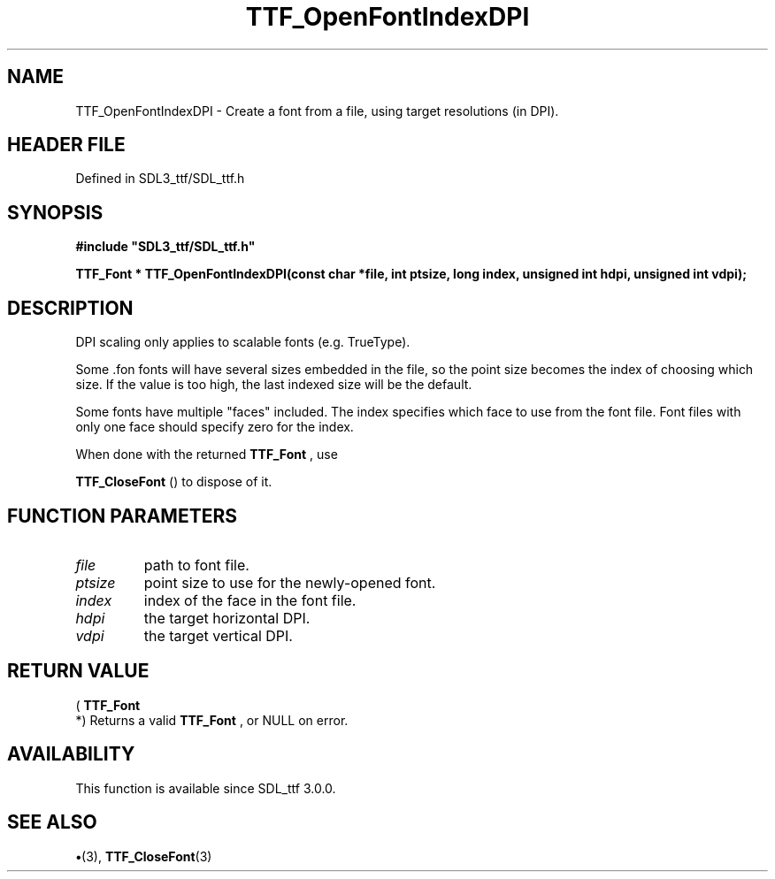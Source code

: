 .\" This manpage content is licensed under Creative Commons
.\"  Attribution 4.0 International (CC BY 4.0)
.\"   https://creativecommons.org/licenses/by/4.0/
.\" This manpage was generated from SDL_ttf's wiki page for TTF_OpenFontIndexDPI:
.\"   https://wiki.libsdl.org/SDL_ttf/TTF_OpenFontIndexDPI
.\" Generated with SDL/build-scripts/wikiheaders.pl
.\"  revision 3.0.0-no-vcs
.\" Please report issues in this manpage's content at:
.\"   https://github.com/libsdl-org/sdlwiki/issues/new
.\" Please report issues in the generation of this manpage from the wiki at:
.\"   https://github.com/libsdl-org/SDL/issues/new?title=Misgenerated%20manpage%20for%20TTF_OpenFontIndexDPI
.\" SDL_ttf can be found at https://libsdl.org/projects/SDL_ttf
.de URL
\$2 \(laURL: \$1 \(ra\$3
..
.if \n[.g] .mso www.tmac
.TH TTF_OpenFontIndexDPI 3 "SDL_ttf 3.0.0" "SDL_ttf" "SDL_ttf3 FUNCTIONS"
.SH NAME
TTF_OpenFontIndexDPI \- Create a font from a file, using target resolutions (in DPI)\[char46]
.SH HEADER FILE
Defined in SDL3_ttf/SDL_ttf\[char46]h

.SH SYNOPSIS
.nf
.B #include \(dqSDL3_ttf/SDL_ttf.h\(dq
.PP
.BI "TTF_Font * TTF_OpenFontIndexDPI(const char *file, int ptsize, long index, unsigned int hdpi, unsigned int vdpi);
.fi
.SH DESCRIPTION
DPI scaling only applies to scalable fonts (e\[char46]g\[char46] TrueType)\[char46]

Some \[char46]fon fonts will have several sizes embedded in the file, so the point
size becomes the index of choosing which size\[char46] If the value is too high,
the last indexed size will be the default\[char46]

Some fonts have multiple "faces" included\[char46] The index specifies which face
to use from the font file\[char46] Font files with only one face should specify
zero for the index\[char46]

When done with the returned 
.BR TTF_Font
, use

.BR TTF_CloseFont
() to dispose of it\[char46]

.SH FUNCTION PARAMETERS
.TP
.I file
path to font file\[char46]
.TP
.I ptsize
point size to use for the newly-opened font\[char46]
.TP
.I index
index of the face in the font file\[char46]
.TP
.I hdpi
the target horizontal DPI\[char46]
.TP
.I vdpi
the target vertical DPI\[char46]
.SH RETURN VALUE
(
.BR TTF_Font
 *) Returns a valid 
.BR TTF_Font
, or NULL on
error\[char46]

.SH AVAILABILITY
This function is available since SDL_ttf 3\[char46]0\[char46]0\[char46]

.SH SEE ALSO
.BR \(bu (3),
.BR TTF_CloseFont (3)
